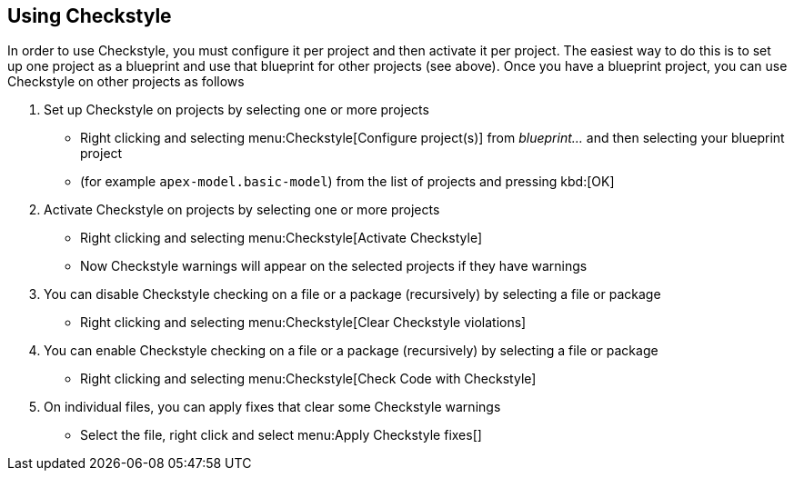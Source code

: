 == Using Checkstyle

In order to use Checkstyle, you must configure it per project and then activate it per project.
The easiest way to do this is to set up one project as a blueprint and use that blueprint for other projects (see above).
Once you have a blueprint project, you can use Checkstyle on other projects as follows

. Set up Checkstyle on projects by selecting one or more projects
  * Right clicking and selecting menu:Checkstyle[Configure project(s)] from __blueprint...__ and then selecting your blueprint project
  * (for example `apex-model.basic-model`) from the list of projects and pressing kbd:[OK]
. Activate Checkstyle on projects by selecting one or more projects
  * Right clicking and selecting menu:Checkstyle[Activate Checkstyle]
  * Now Checkstyle warnings will appear on the selected projects if they have warnings
. You can disable Checkstyle checking on a file or a package (recursively) by selecting a file or package
  * Right clicking and selecting menu:Checkstyle[Clear Checkstyle violations]
. You can enable Checkstyle checking on a file or a package (recursively) by selecting a file or package
  * Right clicking and selecting menu:Checkstyle[Check Code with Checkstyle]
. On individual files, you can apply fixes that clear some Checkstyle warnings
  * Select the file, right click and select menu:Apply Checkstyle fixes[]

